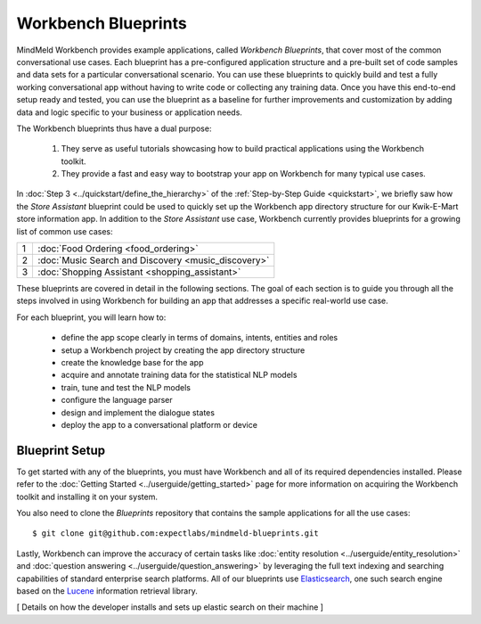 Workbench Blueprints
====================

MindMeld Workbench provides example applications, called *Workbench Blueprints*, that cover most of the common conversational use cases. Each blueprint has a pre-configured application structure and a pre-built set of code samples and data sets for a particular conversational scenario. You can use these blueprints to quickly build and test a fully working conversational app without having to write code or collecting any training data. Once you have this end-to-end setup ready and tested, you can use the blueprint as a baseline for further improvements and customization by adding data and logic specific to your business or application needs.

The Workbench blueprints thus have a dual purpose:

  #. They serve as useful tutorials showcasing how to build practical applications using the Workbench toolkit.

  #. They provide a fast and easy way to bootstrap your app on Workbench for many typical use cases.

In :doc:`Step 3 <../quickstart/define_the_hierarchy>` of the :ref:`Step-by-Step Guide <quickstart>`, we briefly saw how the *Store Assistant* blueprint could be used to quickly set up the Workbench app directory structure for our Kwik-E-Mart store information app. In addition to the *Store Assistant* use case, Workbench currently provides blueprints for a growing list of common use cases:

== ===
1  :doc:`Food Ordering <food_ordering>`
2  :doc:`Music Search and Discovery <music_discovery>`
3  :doc:`Shopping Assistant <shopping_assistant>`
== ===

These blueprints are covered in detail in the following sections. The goal of each section is to guide you through all the steps involved in using Workbench for building an app that addresses a specific real-world use case.

For each blueprint, you will learn how to:

  - define the app scope clearly in terms of domains, intents, entities and roles
  - setup a Workbench project by creating the app directory structure
  - create the knowledge base for the app
  - acquire and annotate training data for the statistical NLP models
  - train, tune and test the NLP models
  - configure the language parser
  - design and implement the dialogue states
  - deploy the app to a conversational platform or device


Blueprint Setup
~~~~~~~~~~~~~~~

To get started with any of the blueprints, you must have Workbench and all of its required dependencies installed. Please refer to the :doc:`Getting Started <../userguide/getting_started>` page for more information on acquiring the Workbench toolkit and installing it on your system.

You also need to clone the *Blueprints* repository that contains the sample applications for all the use cases::

    $ git clone git@github.com:expectlabs/mindmeld-blueprints.git

Lastly, Workbench can improve the accuracy of certain tasks like :doc:`entity resolution <../userguide/entity_resolution>` and :doc:`question answering <../userguide/question_answering>` by leveraging the full text indexing and searching capabilities of standard enterprise search platforms. All of our blueprints use `Elasticsearch <https://en.wikipedia.org/wiki/Elasticsearch>`_, one such search engine based on the `Lucene <https://en.wikipedia.org/wiki/Apache_Lucene>`_ information retrieval library. 

[ Details on how the developer installs and sets up elastic search on their machine ]




